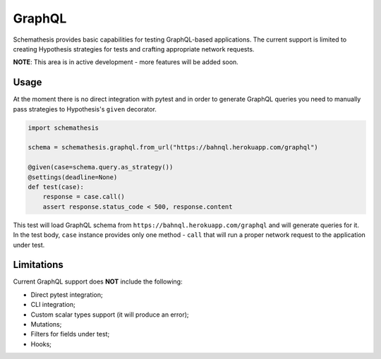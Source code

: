 .. _graphql:

GraphQL
=======

Schemathesis provides basic capabilities for testing GraphQL-based applications.
The current support is limited to creating Hypothesis strategies for tests and crafting appropriate network requests.

**NOTE**: This area is in active development - more features will be added soon.

Usage
~~~~~

At the moment there is no direct integration with pytest and in order to generate GraphQL queries you need to manually
pass strategies to Hypothesis's ``given`` decorator.

.. code:: python

    import schemathesis

    schema = schemathesis.graphql.from_url("https://bahnql.herokuapp.com/graphql")

    @given(case=schema.query.as_strategy())
    @settings(deadline=None)
    def test(case):
        response = case.call()
        assert response.status_code < 500, response.content

This test will load GraphQL schema from ``https://bahnql.herokuapp.com/graphql`` and will generate queries for it.
In the test body, ``case`` instance provides only one method - ``call`` that will run a proper network request to the
application under test.

Limitations
~~~~~~~~~~~

Current GraphQL support does **NOT** include the following:

- Direct pytest integration;
- CLI integration;
- Custom scalar types support (it will produce an error);
- Mutations;
- Filters for fields under test;
- Hooks;
